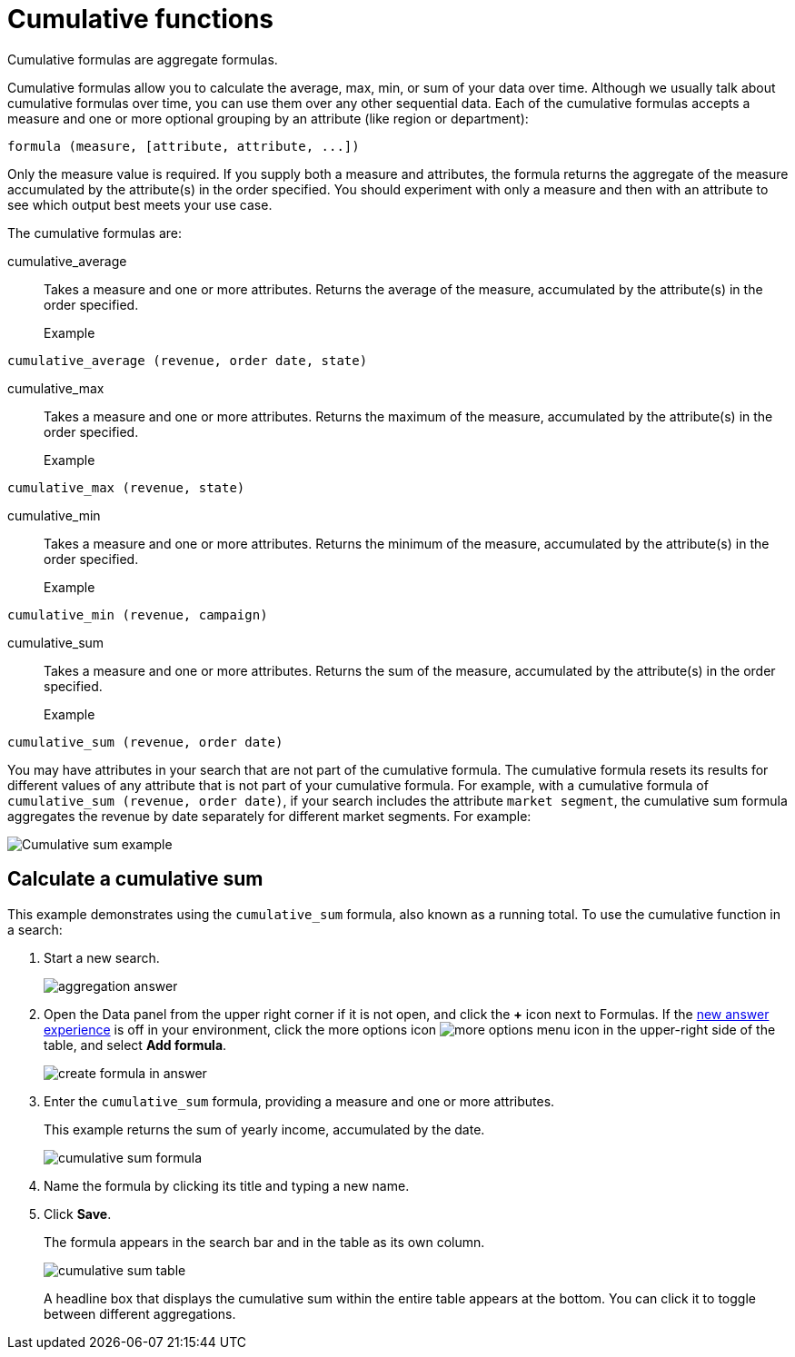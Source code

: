 = Cumulative functions
:last_updated: 06/23/2021
:linkattrs:
:experimental:
:page-partial:
:page-aliases: /complex-search/about-cumulative-formulas.adoc
:description: Cumulative formulas are aggregate formulas.

Cumulative formulas are aggregate formulas.

Cumulative formulas allow you to calculate the average, max, min, or sum of your data over time. Although we usually talk about cumulative formulas over time, you can use them over any other sequential data. Each of the cumulative formulas accepts a measure and one or more optional grouping by an attribute (like region or department):

[source]
----
formula (measure, [attribute, attribute, ...])
----
Only the measure value is required. If you supply both a measure and attributes, the formula returns the aggregate of the measure accumulated by the attribute(s) in the order specified. You should experiment with only a measure and then with an attribute to see which output best meets your use case.

The cumulative formulas are:

[#cumulative_average]
cumulative_average::
Takes a measure and one or more attributes. Returns the average of the measure, accumulated by the attribute(s) in the order specified.
Example:::
[source]
----
cumulative_average (revenue, order date, state)
----

[#cumulative_max]
cumulative_max::
Takes a measure and one or more attributes. Returns the maximum of the measure, accumulated by the attribute(s) in the order specified.
Example:::
[source]
----
cumulative_max (revenue, state)
----

[#cumulative_min]
cumulative_min::
Takes a measure and one or more attributes. Returns the minimum of the measure, accumulated by the attribute(s) in the order specified.
Example:::
[source]
----
cumulative_min (revenue, campaign)
----

[#cumulative_sum]
cumulative_sum::
Takes a measure and one or more attributes. Returns the sum of the measure, accumulated by the attribute(s) in the order specified.
Example:::
[source]
----
cumulative_sum (revenue, order date)
----

You may have attributes in your search that are not part of the cumulative formula. The cumulative formula resets its results for different values of any attribute that is not part of your cumulative formula. For example, with a cumulative formula of `cumulative_sum (revenue, order date)`, if your search includes the attribute `market segment`, the cumulative sum formula aggregates the revenue by date separately for different market segments. For example:

image::cumulative-sum-note-example.png[Cumulative sum example]

[#cumulative_sum_example]
== Calculate a cumulative sum
This example demonstrates using the `cumulative_sum` formula, also known as a running total. To use the cumulative function in a search:

. Start a new search.
+
image::aggregation_answer.png[aggregation answer]

. Open the Data panel from the upper right corner if it is not open, and click the *+* icon next to Formulas. If the xref:answer-experience-new.adoc[new answer experience] is off in your environment, click the more options icon image:icon-more-10px.png[more options menu icon] in the upper-right side of the table, and select *Add formula*.
+
image::create_formula_in_answer.png[create formula in answer]

. Enter the `cumulative_sum` formula, providing a measure and one or more attributes.
+
This example returns the sum of yearly income, accumulated by the date.
+
image::cumulative_sum_formula.png[cumulative sum formula]
. Name the formula by clicking its title and typing a new name.

. Click *Save*.
+
The formula appears in the search bar and in the table as its own column.
+
image::cumulative_sum_table.png[cumulative sum table]
+
A headline box that displays the cumulative sum within the entire table appears at the bottom. You can click it to toggle between different aggregations.
